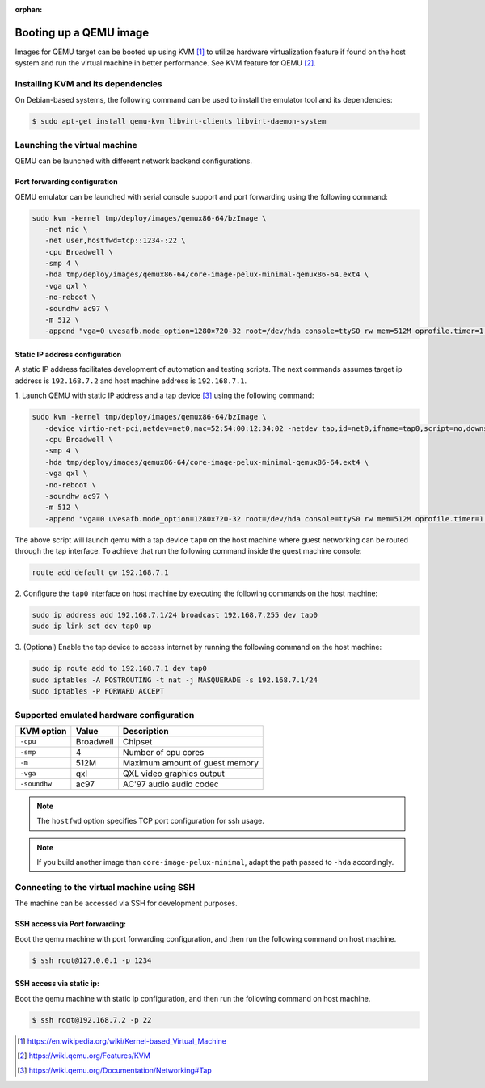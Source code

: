 :orphan:

.. _booting-a-qemu-image:

Booting up a QEMU image
=======================

Images for QEMU target can be booted up using KVM [#kvm]_ to utilize hardware
virtualization feature if found on the host system and run the virtual
machine in better performance.
See KVM feature for QEMU [#qemu_kvm_feature]_.

Installing KVM and its dependencies
-----------------------------------

On Debian-based systems, the following command can be used to install
the emulator tool and its dependencies:

.. code-block:: bash

    $ sudo apt-get install qemu-kvm libvirt-clients libvirt-daemon-system


Launching the virtual machine
-----------------------------
QEMU can be launched with different network backend configurations.

Port forwarding configuration
^^^^^^^^^^^^^^^^^^^^^^^^^^^^^
QEMU emulator can be launched with serial console support and port forwarding
using the following command:

.. code-block:: bash

   sudo kvm -kernel tmp/deploy/images/qemux86-64/bzImage \
      -net nic \
      -net user,hostfwd=tcp::1234-:22 \
      -cpu Broadwell \
      -smp 4 \
      -hda tmp/deploy/images/qemux86-64/core-image-pelux-minimal-qemux86-64.ext4 \
      -vga qxl \
      -no-reboot \
      -soundhw ac97 \
      -m 512 \
      -append "vga=0 uvesafb.mode_option=1280×720-32 root=/dev/hda console=ttyS0 rw mem=512M oprofile.timer=1 " -serial stdio

Static IP address configuration
^^^^^^^^^^^^^^^^^^^^^^^^^^^^^^^
A static IP address facilitates development of automation and testing scripts.
The next commands assumes target ip address is ``192.168.7.2`` and host machine
address is ``192.168.7.1``.

1. Launch QEMU with static IP address and a tap device [#qemu_tap_network]_
using the following command:

.. code-block:: bash

   sudo kvm -kernel tmp/deploy/images/qemux86-64/bzImage \
      -device virtio-net-pci,netdev=net0,mac=52:54:00:12:34:02 -netdev tap,id=net0,ifname=tap0,script=no,downscript=no \
      -cpu Broadwell \
      -smp 4 \
      -hda tmp/deploy/images/qemux86-64/core-image-pelux-minimal-qemux86-64.ext4 \
      -vga qxl \
      -no-reboot \
      -soundhw ac97 \
      -m 512 \
      -append "vga=0 uvesafb.mode_option=1280×720-32 root=/dev/hda console=ttyS0 rw mem=512M oprofile.timer=1 ip=192.168.7.2::192.168.7.1:255.255.255.0" -serial stdio

The above script will launch qemu with a tap device ``tap0`` on the host machine
where guest networking can be routed through the tap interface.
To achieve that run the following command inside the guest machine console:

.. code-block:: bash

   route add default gw 192.168.7.1


2. Configure the ``tap0`` interface on host machine by executing the following
commands on the host machine:

.. code-block:: bash

   sudo ip address add 192.168.7.1/24 broadcast 192.168.7.255 dev tap0
   sudo ip link set dev tap0 up
   

3. (Optional) Enable the tap device to access internet by running the following
command on the host machine:

.. code-block:: bash

   sudo ip route add to 192.168.7.1 dev tap0
   sudo iptables -A POSTROUTING -t nat -j MASQUERADE -s 192.168.7.1/24
   sudo iptables -P FORWARD ACCEPT


Supported emulated hardware configuration
-----------------------------------------

============  ==============  ===========
KVM option    Value           Description
============  ==============  ===========
``-cpu``      Broadwell       Chipset
``-smp``      4               Number of cpu cores
``-m``        512M            Maximum amount of guest memory
``-vga``      qxl             QXL video graphics output
``-soundhw``  ac97            AC'97 audio audio codec
============  ==============  ===========

.. note:: The ``hostfwd`` option specifies TCP port configuration for ssh usage.
.. note:: If you build another image than ``core-image-pelux-minimal``, adapt the path passed to ``-hda`` accordingly.

Connecting to the virtual machine using SSH
-------------------------------------------

The machine can be accessed via SSH for development purposes.

SSH access via Port forwarding:
^^^^^^^^^^^^^^^^^^^^^^^^^^^^^^^
Boot the qemu machine with port forwarding configuration, and then run the
following command on host machine.

.. code-block:: bash

    $ ssh root@127.0.0.1 -p 1234


SSH access via static ip:
^^^^^^^^^^^^^^^^^^^^^^^^^
Boot the qemu machine with static ip configuration, and then run the following
command on host machine.

.. code-block:: bash

    $ ssh root@192.168.7.2 -p 22


.. [#kvm] https://en.wikipedia.org/wiki/Kernel-based_Virtual_Machine
.. [#qemu_kvm_feature] https://wiki.qemu.org/Features/KVM
.. [#qemu_tap_network] https://wiki.qemu.org/Documentation/Networking#Tap
.. tags:: howto, experimental

